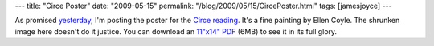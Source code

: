 ---
title: "Circe Poster"
date: "2009-05-15"
permalink: "/blog/2009/05/15/CircePoster.html"
tags: [jamesjoyce]
---



.. image:: https://www.wildgeeseseattle.org/Circe1-Poster/Circe1-Poster-300.jpg
    :alt: Circe Poster
    :target: http://www.wildgeeseseattle.org/Joyce/Bloomsday/2009.html
    :class: right-float

As promised `yesterday`_, I'm posting the poster for the `Circe reading`_.
It's a fine painting by Ellen Coyle.
The shrunken image here doesn't do it justice.
You can download an `11"x14" PDF`_ (6MB) to see it in its full glory.

.. _yesterday:
    /blog/2009/05/14/CirceRehearsal.html
.. _Circe reading:
    http://www.wildgeeseseattle.org/Joyce/Bloomsday/2009.html
.. _11"x14" PDF:
    http://www.wildgeeseseattle.org/Circe1-Poster/Circe1-Poster.pdf

.. _permalink:
    /blog/2009/05/15/CircePoster.html
